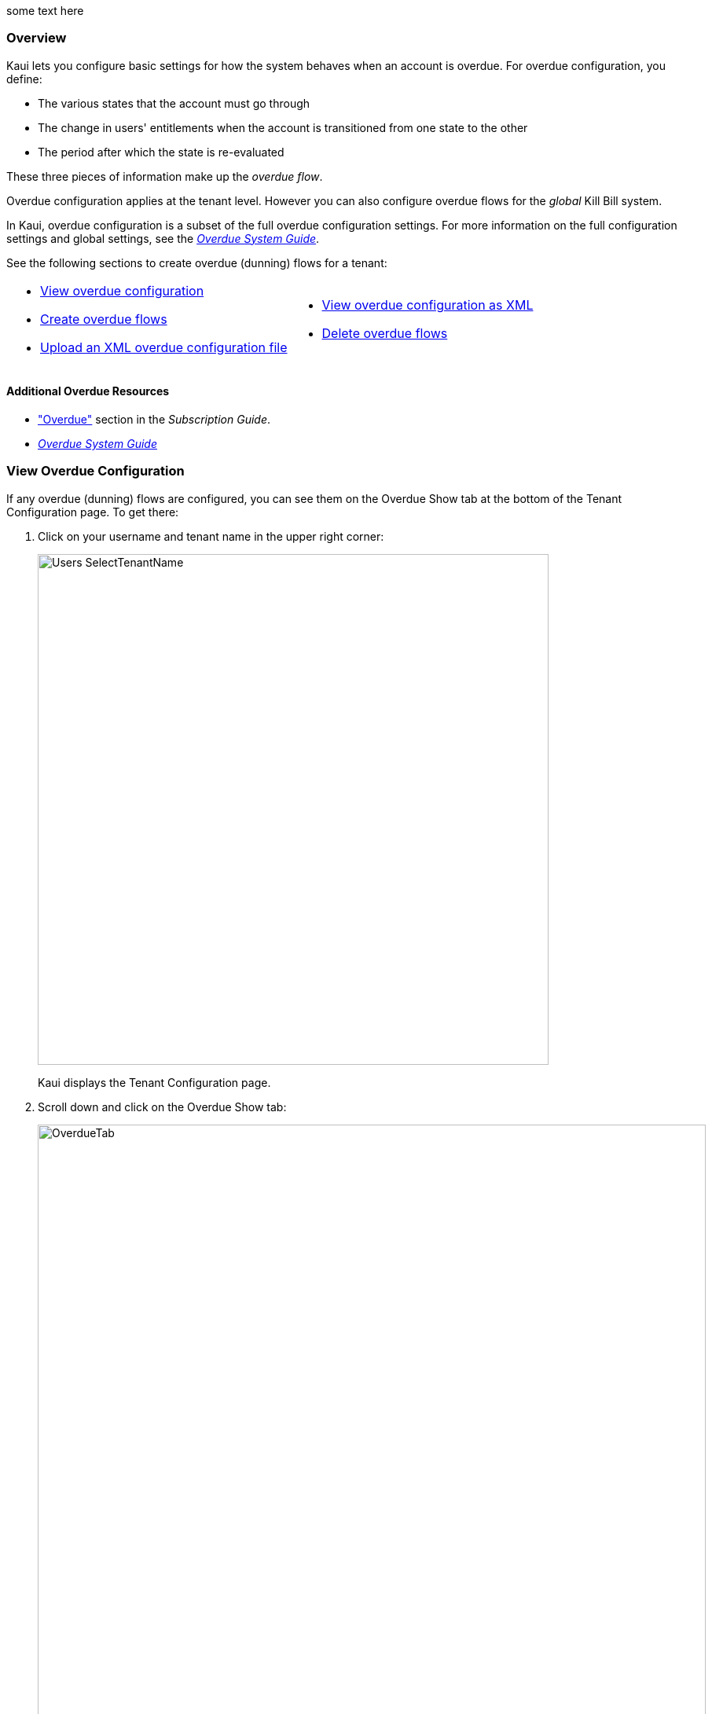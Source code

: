 :icons: font
:imagesdir: C:\_My Documents\FlowWritingLLC\Projects\Kill Bill\Documentation\killbill-docs\userguide\assets\img\kaui

some text here

=== Overview

Kaui lets you configure basic settings for how the system behaves when an account is overdue. For overdue configuration, you define:

* The various states that the account must go through
* The change in users' entitlements when the account is transitioned from one state to the other
* The period after which the state is re-evaluated

These three pieces of information make up the _overdue flow_.

Overdue configuration applies at the tenant level. However you can also configure overdue flows for the _global_ Kill Bill system.

In Kaui, overdue configuration is a subset of the full overdue configuration settings. For more information on the full configuration settings and global settings, see the https://docs.killbill.io/latest/overdue.html[_Overdue System Guide_].

See the following sections to create overdue (dunning) flows for a tenant:

[cols="1,1"]
[frame=none]
[grid=none]
|===

a| * <<View Overdue Configuration,View overdue configuration>>
* <<Create Overdue Flows,Create overdue flows>>
* <<Upload an XML Overdue Configuration File,Upload an XML overdue configuration file>>

a| * <<View Overdue Configuration as XML,View overdue configuration as XML>>
* <<Delete Overdue Flows,Delete overdue flows>>

|===

==== Additional Overdue Resources

* https://docs.killbill.io/latest/userguide_subscription.html#components-overdue["Overdue"] section in the _Subscription Guide_.
* https://docs.killbill.io/latest/overdue.html[_Overdue System Guide_]

=== View Overdue Configuration

If any overdue (dunning) flows are configured, you can see them on the Overdue Show tab at the bottom of the Tenant Configuration page. To get there:

. Click on your username and tenant name in the upper right corner:
+
image::Users-SelectTenantName.png[width=650,align="center"]
+
Kaui displays the Tenant Configuration page.
+
. Scroll down and click on the Overdue Show tab:
+
image::OverdueTab.png[width=850,align="center"]

=== Create Overdue Flows

The following steps explain how to set up overdue flows (i.e., actions) for the tenant.

. <<View Overdue Configuration,Go to the Overdue Show tab>> on the Tenant Configuration page.
+
image::OverdueTab.png[width=850,align="center"]
+
. Click the plus sign ( image:i_PlusGreen.png[] ) next to *Existing Overdue Config*.
+
Kaui opens the Overdue Configuration screen:
+
image::OverdueConfig-Empty.png[width=850,align="center"]
+
. Click *+ New Overdue States*. Kaui opens the fields for editing:
+
image::OverdueConfig-BlankFields.png[width=850,align="center"]
+
. Fill in the fields for the current row. For field information, see the <<Overdue Configuration Field Descriptions>> table.
+
. To add another overdue configuration row, click *+ new overdue states*.
+
image::Overdue-Select-NewOverdueState.png[width=450,align="center"]
+
. When you are done adding configuration rows, click the *Save* button. Kaui displays a success message at the top of the screen and displays the new overdue flow(s) on the Overdue Show tab.
+
image::Overdue-ShowFlows.png[width=850,align="center"]

[NOTE]
*Note:* To edit an existing overdue flow, on the Overdue Show tab, click the plus sign ( image:i_PlusGreen.png[] ) next to *Existing Overdue Config*. This opens the overdue configuration fields in edit mode.

=== Overdue Configuration Field Descriptions

[cols="1,3"]
|===
^|Field ^|Description

| Name
| The name assigned to the overdue state.

| External Message
| Message text that other plugins, when listening for overdue events, can retrieve and display to the user. (_Optional_)

| Block Subscription Changes
| If set to `true`, the customer _cannot_ make plan changes to the subscription in this overdue flow. If set to `false`, the customer is allowed to make changes.

| Subscription Cancellation
a| Select the option that describes how Kill Bill behaves regarding a cancellation in this overdue flow:

* `NONE`: The subscription is not cancelled.

* `POLICY_NONE`: ??? _Maybe some to do with the default cancellation policy in the catalog? Not sure..._

* `POLICY_IMMEDIATE_POLICY`: Cancels the subscription immediately and applies a partial credit to the
account based on how much of the service has been consumed.

* `END_OF_TERM`: Cancels the subscription at the end of the billing period with no refund to
the customer (i.e., no proration).

| Days Since Earliest Unpaid Invoice
| Specifies how many days should pass after the last unpaid invoice before initiating this overdue flow.

| Tag Inclusion
a| Specifies that the overdue flow will occur if the account is tagged with one of the selected system (control) tags. To disregard tag inclusion for this overdue flow, leave as the default `NONE` setting.

* `AUTO_PAY_OFF`
* `AUTO_INVOICING_OFF`
* `OVERDUE_ENFORCEMENT_OFF`
* `MANUAL_PAY`
* `TEST`
* `PARTNER`

For a description of system tags, see the https://docs.killbill.io/latest/userguide_subscription.html#components-tag["Tags"] section of the _Subscription Guide_.

| Tag Exclusion
| Specifies that the overdue flow will occur if the account is _not_ tagged with one of the selected system (control) tags. (See tags information above.) To disregard tag exclusion for this overdue flow, leave as the default `NONE` setting.

| Number of Unpaid Invoices
| Specifies that the overdue flow will occur if the number of unpaid invoices equals or exceeds the specified value.

| Total Unpaid Invoice Balance
| Specifies that the overdue action will occur if the total unpaid invoice balance equals or exceeds the specified value.

|===

=== Upload an XML Overdue Configuration File

Kill Bill overdue configuration is stored in XML format. This section explains how to upload an XML file that contains the overdue configuration.

[NOTE]
*Note*: You cannot edit a raw overdue configuration XML file in Kaui.

. <<View Overdue Configuration,Go to the Overdue Show tab>> on the Tenant Configuration page.
+
image::OverdueTab.png[width=850,align="center"]
+
. Click the plus sign ( image:i_PlusGreen.png[] ) next to *Existing Overdue Config*.
+
Kaui opens the Overdue Configuration screen:
+
image::OverdueConfig-Empty.png[width=850,align="center"]
+
. Click *Enable Advanced Configuration (Upload XML)*. Kaui displays an upload screen:
+
image::Overdue-AdvancedConfigUpload.png[width=450,align="center"]
+
. Click the *Choose File* button, locate the XML file, and select it.
+
Once you have selected the file, Kaui displays the filename next to the *Choose File* button.
+
image::Overdue-AdvancedConfigUpload-File.png[width=450,align="center"]
+
. Click the *Upload* button.
+
If the upload is successful, Kaui displays a success message at the top of the screen and displays the overdue flow(s) on the Overdue Show tab.
+
image::Overdue-ShowUpload.png[width=850,align="center"]

=== View Overdue Configuration as XML

. <<View Overdue Configuration,Go to the Overdue Show tab>> on the Tenant Configuration page.
+
image::OverdueTab.png[width=850,align="center"]
+
. Click *View Overdue XML* to the right of the plus sign ( image:i_PlusGreen.png[] ). Kaui displays the raw XML (uneditable in this view).
+
. To return to Kaui, click the Back arrow button of your browser.

=== Delete Overdue Flows

. <<View Overdue Configuration,Go to the Overdue Show tab>> on the Tenant Configuration page.
+
image::OverdueTab.png[width=850,align="center"]
+
. Click the plus sign ( image:i_PlusGreen.png[] ) next to *Existing Overdue Config*.
+
Kaui opens the Overdue Configuration screen.
+
. Click the red X ( image:i_RedX.png[] ) to the right of every configuration row you want to delete.
+
image::Overdue-Select-Delete.png[width=850,align="center"]
+
. Click the *Save* button.
+
Kaui removes the overdue configuration row(s) from the Overdue Show tab and displays a delete confirmation message.
